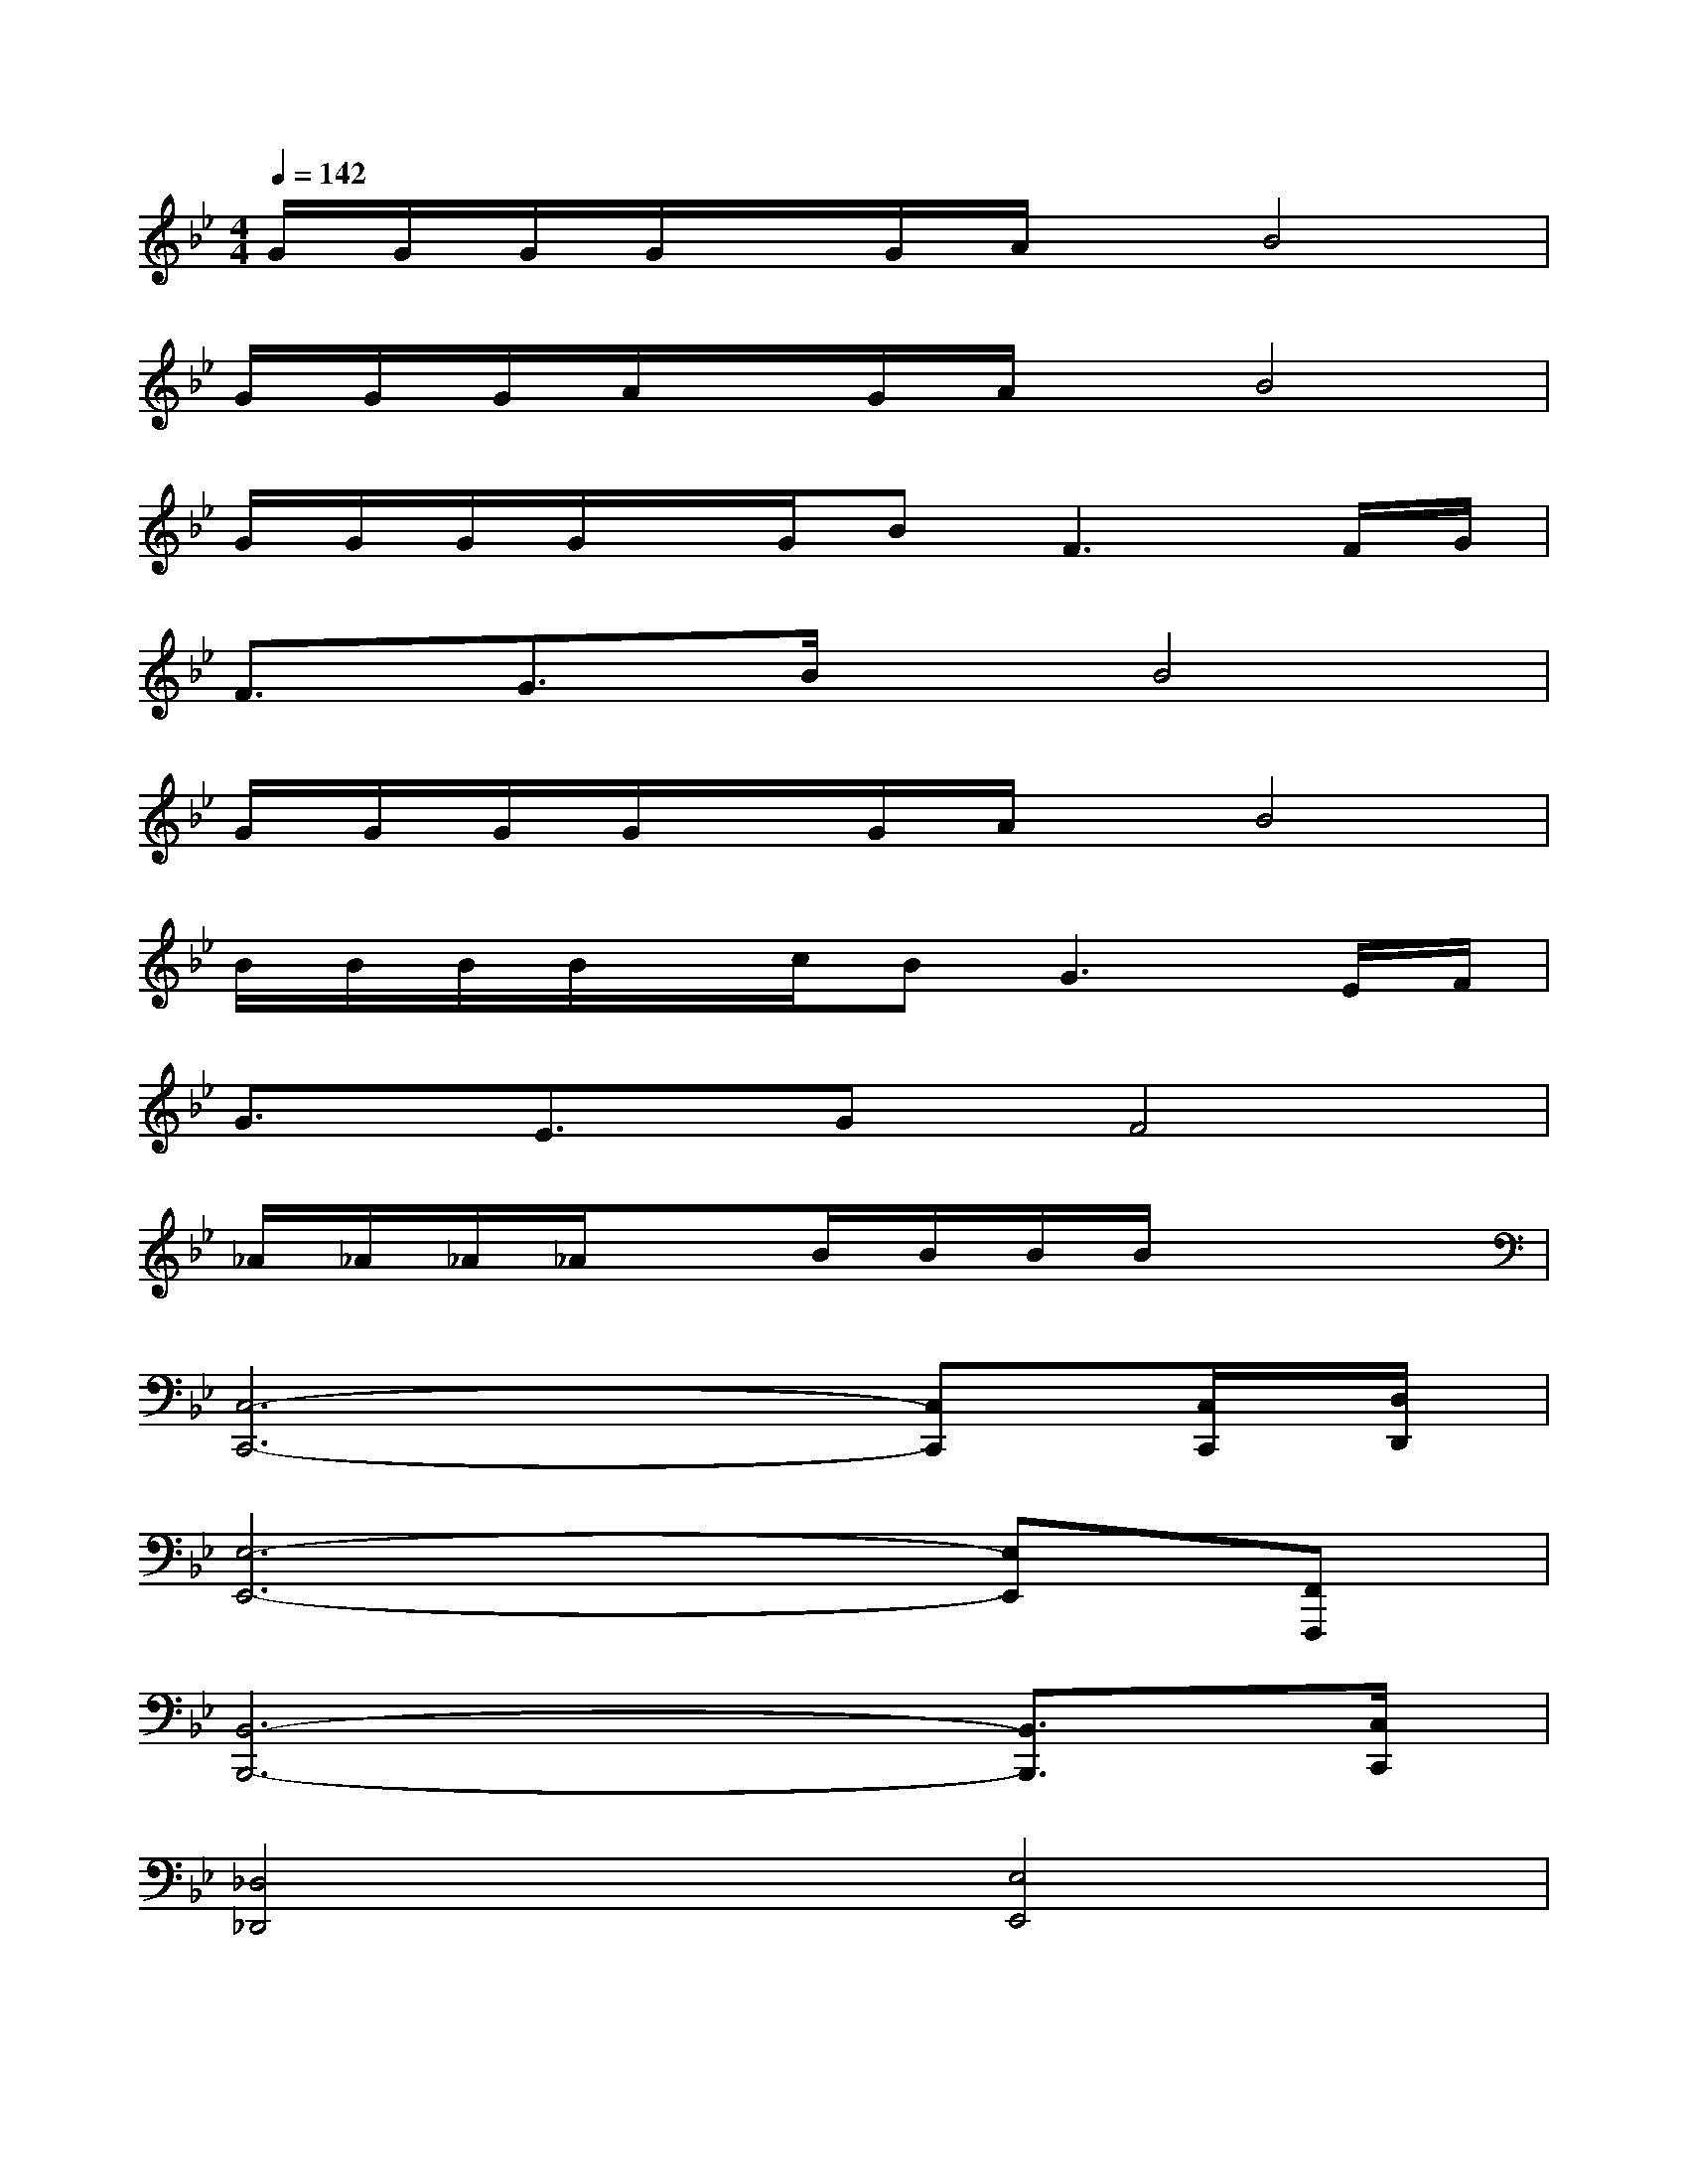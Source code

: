 X:1
T:
M:4/4
L:1/8
Q:1/4=142
K:Bb%2flats
V:1
G/2G/2G/2G/2x/2G/2A/2x/2B4|
G/2G/2G/2A/2x/2G/2A/2x/2B4|
G/2G/2G/2G/2x/2G/2B2<F2F/2G/2|
F3/2G3/2B/2x/2B4|
G/2G/2G/2G/2x/2G/2A/2x/2B4|
B/2B/2B/2B/2x/2c/2B2<G2E/2F/2|
G3/2E3/2GF4|
_A/2_A/2_A/2_A/2xB/2B/2B/2B/2x3|
[C,6-C,,6-][C,C,,][C,/2C,,/2][D,/2D,,/2]|
[E,6-E,,6-][E,E,,][F,,F,,,]|
[B,,6-B,,,6-][B,,3/2B,,,3/2][C,/2C,,/2]|
[_D,4_D,,4][E,4E,,4]|
=D/2D/2D/2D/2-[F/2-D/2][F/2D/2]D/2-[F/2-D/2][F-D][F/2D/2]D/2-[F/2-D/2][F/2D/2]D/2-[F/2-D/2]|
[F-D][F/2D/2]D/2-[F/2-D/2][F/2D/2]D/2-[F/2-D/2][F3/2-D3/2][F/2D/2][D/2-C/2-][F/2-D/2C/2-][F/2-D/2C/2-][F/2-C/2-]|
[F/2D/2C/2-][D/2C/2-][D/2C/2-][D/2-C/2-][F/2-D/2C/2][F/2D/2]D/2-[F/2-D/2][F-D][F/2D/2]D/2-[F/2-D/2][F/2D/2]D/2-[F/2-D/2]|
[F-D][F/2D/2]D/2-[F/2-D/2][F/2D/2]D/2-[F/2-D/2][F-D-][G/2-F/2D/2][G/2-D/2][G-D][G/2-D/2]G/2-